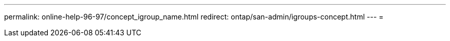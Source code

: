 ---
permalink: online-help-96-97/concept_igroup_name.html 
redirect: ontap/san-admin/igroups-concept.html 
---
= 


